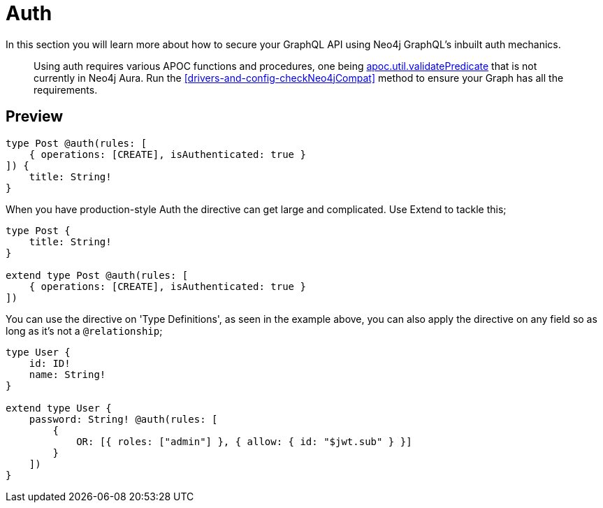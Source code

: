 [[auth]]
= Auth

In this section you will learn more about how to secure your GraphQL API using Neo4j GraphQL's inbuilt auth mechanics.

> Using auth requires various APOC functions and procedures, one being https://neo4j.com/labs/apoc/4.1/overview/apoc.util/apoc.util.validatePredicate/[apoc.util.validatePredicate] that is not currently in Neo4j Aura. Run the <<drivers-and-config-checkNeo4jCompat>> method to ensure your Graph has all the requirements.

== Preview


[source, graphql]
----
type Post @auth(rules: [
    { operations: [CREATE], isAuthenticated: true }
]) {
    title: String!
}
----

When you have production-style Auth the directive can get large and complicated. Use Extend to tackle this;

[source, graphql]
----
type Post {
    title: String!
}

extend type Post @auth(rules: [
    { operations: [CREATE], isAuthenticated: true }
])
----

You can use the directive on 'Type Definitions', as seen in the example above, you can also apply the directive on any field so as long as it's not a `@relationship`;

[source, graphql]
----
type User {
    id: ID!
    name: String!
}

extend type User {
    password: String! @auth(rules: [
        {
            OR: [{ roles: ["admin"] }, { allow: { id: "$jwt.sub" } }]
        }
    ])
}
----
